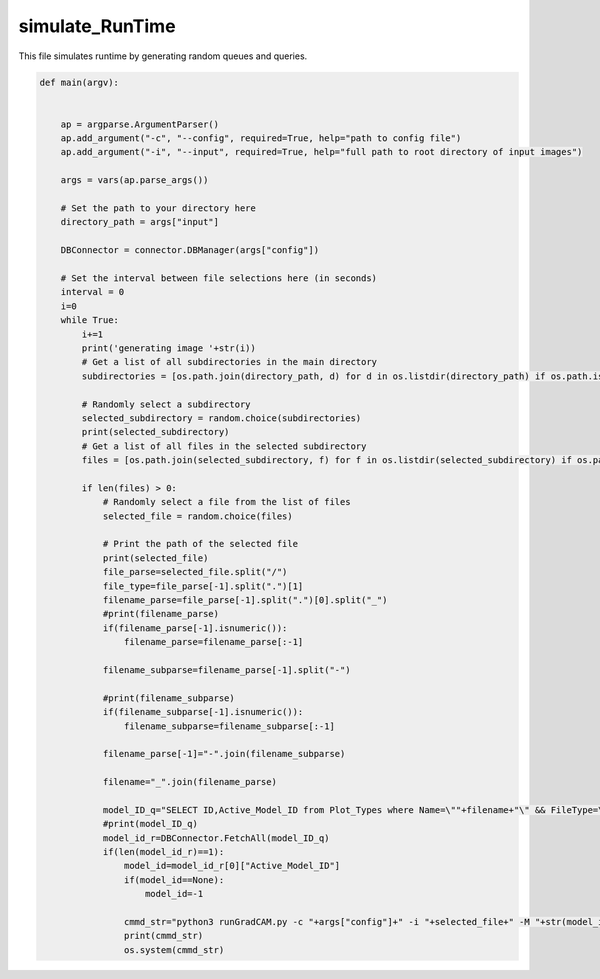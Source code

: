 simulate_RunTime
=========================

This file simulates runtime by generating random queues and queries. 

.. code-block:: python 

    def main(argv):
    

        ap = argparse.ArgumentParser()
        ap.add_argument("-c", "--config", required=True, help="path to config file")
        ap.add_argument("-i", "--input", required=True, help="full path to root directory of input images")

        args = vars(ap.parse_args())

        # Set the path to your directory here
        directory_path = args["input"]

        DBConnector = connector.DBManager(args["config"])

        # Set the interval between file selections here (in seconds)
        interval = 0
        i=0
        while True:
            i+=1
            print('generating image '+str(i))
            # Get a list of all subdirectories in the main directory
            subdirectories = [os.path.join(directory_path, d) for d in os.listdir(directory_path) if os.path.isdir(os.path.join(directory_path, d))]
        
            # Randomly select a subdirectory
            selected_subdirectory = random.choice(subdirectories)
            print(selected_subdirectory)
            # Get a list of all files in the selected subdirectory
            files = [os.path.join(selected_subdirectory, f) for f in os.listdir(selected_subdirectory) if os.path.isfile(os.path.join(selected_subdirectory, f))]
        
            if len(files) > 0:
                # Randomly select a file from the list of files
                selected_file = random.choice(files)

                # Print the path of the selected file
                print(selected_file)
                file_parse=selected_file.split("/")
                file_type=file_parse[-1].split(".")[1]
                filename_parse=file_parse[-1].split(".")[0].split("_")
                #print(filename_parse)
                if(filename_parse[-1].isnumeric()):
                    filename_parse=filename_parse[:-1]

                filename_subparse=filename_parse[-1].split("-")
                
                #print(filename_subparse)
                if(filename_subparse[-1].isnumeric()):
                    filename_subparse=filename_subparse[:-1]

                filename_parse[-1]="-".join(filename_subparse)

                filename="_".join(filename_parse)

                model_ID_q="SELECT ID,Active_Model_ID from Plot_Types where Name=\""+filename+"\" && FileType=\""+file_type+"\" && IsChunked=1"
                #print(model_ID_q)
                model_id_r=DBConnector.FetchAll(model_ID_q)
                if(len(model_id_r)==1):
                    model_id=model_id_r[0]["Active_Model_ID"]
                    if(model_id==None):
                        model_id=-1

                    cmmd_str="python3 runGradCAM.py -c "+args["config"]+" -i "+selected_file+" -M "+str(model_id)
                    print(cmmd_str)
                    os.system(cmmd_str)
               


